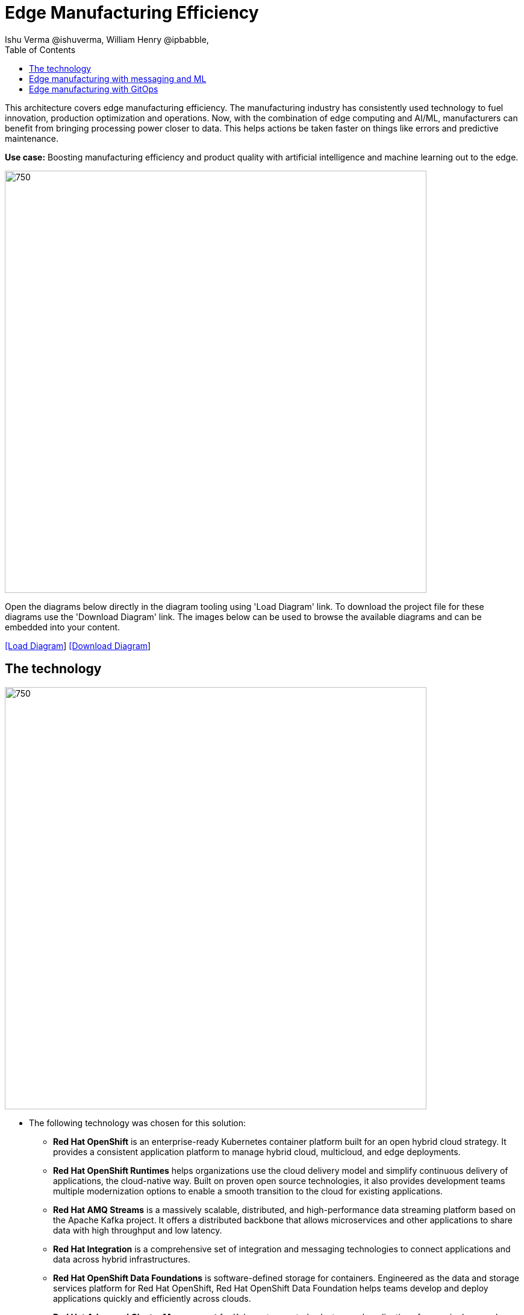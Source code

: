 = Edge Manufacturing Efficiency
Ishu Verma  @ishuverma, William Henry @ipbabble,
:homepage: https://gitlab.com/redhatdemocentral/portfolio-architecture-examples
:imagesdir: images
:icons: font
:source-highlighter: prettify
:toc: left
:toclevels: 5

This architecture covers edge manufacturing efficiency. The manufacturing industry has consistently used technology to
fuel innovation, production optimization and operations. Now, with the combination of edge computing and AI/ML,
manufacturers can benefit from bringing processing power closer to data. This helps actions be taken faster on things
like errors and predictive maintenance.

*Use case:* Boosting manufacturing efficiency and product quality with artificial intelligence and machine learning out
to the edge.

--
image:intro-marketectures/edge-manufacturing-efficency-marketing-slide.png[750,700]
--

Open the diagrams below directly in the diagram tooling using 'Load Diagram' link. To download the project file for
these diagrams use the 'Download Diagram' link. The images below can be used to browse the available diagrams and can
be embedded into your content.

--
https://redhatdemocentral.gitlab.io/portfolio-architecture-tooling/index.html?#/portfolio-architecture-examples/projects/edge-manufacturing-efficiency.drawio[[Load Diagram]]
https://gitlab.com/redhatdemocentral/portfolio-architecture-examples/-/raw/main/diagrams/edge-manufacturing-efficiency.drawio?inline=false[[Download Diagram]]
--

== The technology
--
image:logical-diagrams/industrial-edge-ld.png[750, 700]
--
* The following technology was chosen for this solution:

** *Red Hat OpenShift* is an enterprise-ready Kubernetes container platform built for an open hybrid cloud strategy. It
provides a consistent application platform to manage hybrid cloud, multicloud, and edge deployments.

** *Red Hat OpenShift Runtimes* helps organizations use the cloud delivery model and simplify continuous delivery of
applications, the cloud-native way. Built on proven open source technologies, it also provides development teams
multiple modernization options to enable a smooth transition to the cloud for existing applications.

** *Red Hat AMQ Streams* is a massively scalable, distributed, and high-performance data streaming platform based on
the Apache Kafka project. It offers a distributed backbone that allows microservices and other applications to share
data with high throughput and low latency.

** *Red Hat Integration* is a comprehensive set of integration and messaging technologies to connect applications and
data across hybrid infrastructures.

** *Red Hat OpenShift Data Foundations* is software-defined storage for containers. Engineered as the data and storage
services platform for Red Hat OpenShift, Red Hat OpenShift Data Foundation helps teams develop and deploy applications
quickly and efficiently across clouds.

** *Red Hat Advanced Cluster Management* for Kubernetes controls clusters and applications from a single console, with
built-in security policies. Extend the value of Red Hat OpenShift by deploying apps, managing multiple clusters, and
enforcing policies across multiple clusters at scale.

** *Red Hat Enterprise Linux* is the world’s leading enterprise Linux platform. It’s an open source operating system
(OS). It’s the foundation from which you can scale existing apps—and roll out emerging technologies—across bare-metal,
virtual, container, and all types of cloud environments.

== Edge manufacturing with messaging and ML
--
image:schematic-diagrams/industrial-edge-devops-sd.png[750, 700]
--
Data coming from sensors is transmitted over MQTT to Red Hat AMQ, which routes sensor data for two purposes: model
development in the core data center and live inference in the factory data centers. The data is then relayed on to Red
Hat AMQ Streams (Kafka) for further distribution within the factory datacenter and out to the core data center.

The lightweight Apache Camel K provides MQTT (Message Queuing Telemetry Transport) integration that normalizes and
routes sensor data to the other components.

That sensor data is mirrored into a data lake that is provided by Red Hat Open Container Storage. Data scientists then
use various tools from the open source project Open Data Hub to perform model development and training, pulling and
analyzing content from the data lake into notebooks where they can apply ML frameworks.

Once the models have been tuned and are deemed ready for production, the artifacts are committed to git which kicks off
an image build of the model using OpenShift Pipelines (Tekton).

The model image is pushed into the integrated registry of OpenShift running in the core data center which is pushed
back down to the factory data center for use in inference.

== Edge manufacturing with GitOps
--
image:schematic-diagrams/industrial-edge-gitops-sd.png[750, 700]
--
For the manufacturing environments, GitOps provides a consistent, declarative approach to managing individual cluster
changes and upgrades across the centralized and edge sites. Any changes to configuration and applications can be
automatically pushed into operational systems at the factory.
